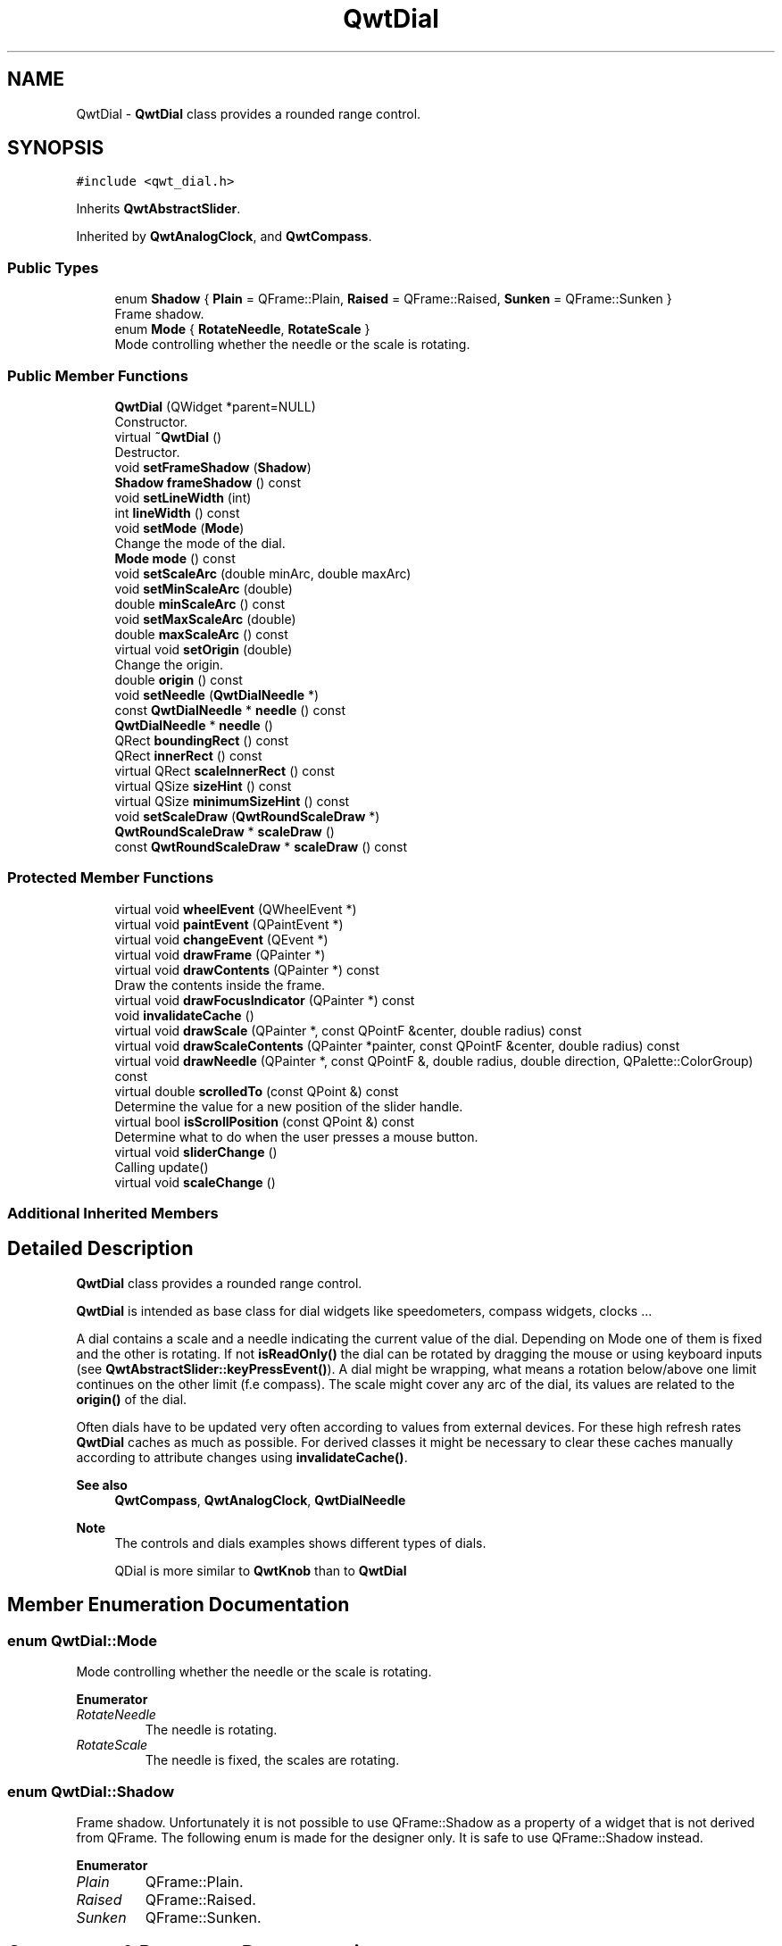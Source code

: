 .TH "QwtDial" 3 "Mon Dec 28 2020" "Version 6.1.6" "Qwt User's Guide" \" -*- nroff -*-
.ad l
.nh
.SH NAME
QwtDial \- \fBQwtDial\fP class provides a rounded range control\&.  

.SH SYNOPSIS
.br
.PP
.PP
\fC#include <qwt_dial\&.h>\fP
.PP
Inherits \fBQwtAbstractSlider\fP\&.
.PP
Inherited by \fBQwtAnalogClock\fP, and \fBQwtCompass\fP\&.
.SS "Public Types"

.in +1c
.ti -1c
.RI "enum \fBShadow\fP { \fBPlain\fP = QFrame::Plain, \fBRaised\fP = QFrame::Raised, \fBSunken\fP = QFrame::Sunken }"
.br
.RI "Frame shadow\&. "
.ti -1c
.RI "enum \fBMode\fP { \fBRotateNeedle\fP, \fBRotateScale\fP }"
.br
.RI "Mode controlling whether the needle or the scale is rotating\&. "
.in -1c
.SS "Public Member Functions"

.in +1c
.ti -1c
.RI "\fBQwtDial\fP (QWidget *parent=NULL)"
.br
.RI "Constructor\&. "
.ti -1c
.RI "virtual \fB~QwtDial\fP ()"
.br
.RI "Destructor\&. "
.ti -1c
.RI "void \fBsetFrameShadow\fP (\fBShadow\fP)"
.br
.ti -1c
.RI "\fBShadow\fP \fBframeShadow\fP () const"
.br
.ti -1c
.RI "void \fBsetLineWidth\fP (int)"
.br
.ti -1c
.RI "int \fBlineWidth\fP () const"
.br
.ti -1c
.RI "void \fBsetMode\fP (\fBMode\fP)"
.br
.RI "Change the mode of the dial\&. "
.ti -1c
.RI "\fBMode\fP \fBmode\fP () const"
.br
.ti -1c
.RI "void \fBsetScaleArc\fP (double minArc, double maxArc)"
.br
.ti -1c
.RI "void \fBsetMinScaleArc\fP (double)"
.br
.ti -1c
.RI "double \fBminScaleArc\fP () const"
.br
.ti -1c
.RI "void \fBsetMaxScaleArc\fP (double)"
.br
.ti -1c
.RI "double \fBmaxScaleArc\fP () const"
.br
.ti -1c
.RI "virtual void \fBsetOrigin\fP (double)"
.br
.RI "Change the origin\&. "
.ti -1c
.RI "double \fBorigin\fP () const"
.br
.ti -1c
.RI "void \fBsetNeedle\fP (\fBQwtDialNeedle\fP *)"
.br
.ti -1c
.RI "const \fBQwtDialNeedle\fP * \fBneedle\fP () const"
.br
.ti -1c
.RI "\fBQwtDialNeedle\fP * \fBneedle\fP ()"
.br
.ti -1c
.RI "QRect \fBboundingRect\fP () const"
.br
.ti -1c
.RI "QRect \fBinnerRect\fP () const"
.br
.ti -1c
.RI "virtual QRect \fBscaleInnerRect\fP () const"
.br
.ti -1c
.RI "virtual QSize \fBsizeHint\fP () const"
.br
.ti -1c
.RI "virtual QSize \fBminimumSizeHint\fP () const"
.br
.ti -1c
.RI "void \fBsetScaleDraw\fP (\fBQwtRoundScaleDraw\fP *)"
.br
.ti -1c
.RI "\fBQwtRoundScaleDraw\fP * \fBscaleDraw\fP ()"
.br
.ti -1c
.RI "const \fBQwtRoundScaleDraw\fP * \fBscaleDraw\fP () const"
.br
.in -1c
.SS "Protected Member Functions"

.in +1c
.ti -1c
.RI "virtual void \fBwheelEvent\fP (QWheelEvent *)"
.br
.ti -1c
.RI "virtual void \fBpaintEvent\fP (QPaintEvent *)"
.br
.ti -1c
.RI "virtual void \fBchangeEvent\fP (QEvent *)"
.br
.ti -1c
.RI "virtual void \fBdrawFrame\fP (QPainter *)"
.br
.ti -1c
.RI "virtual void \fBdrawContents\fP (QPainter *) const"
.br
.RI "Draw the contents inside the frame\&. "
.ti -1c
.RI "virtual void \fBdrawFocusIndicator\fP (QPainter *) const"
.br
.ti -1c
.RI "void \fBinvalidateCache\fP ()"
.br
.ti -1c
.RI "virtual void \fBdrawScale\fP (QPainter *, const QPointF &center, double radius) const"
.br
.ti -1c
.RI "virtual void \fBdrawScaleContents\fP (QPainter *painter, const QPointF &center, double radius) const"
.br
.ti -1c
.RI "virtual void \fBdrawNeedle\fP (QPainter *, const QPointF &, double radius, double direction, QPalette::ColorGroup) const"
.br
.ti -1c
.RI "virtual double \fBscrolledTo\fP (const QPoint &) const"
.br
.RI "Determine the value for a new position of the slider handle\&. "
.ti -1c
.RI "virtual bool \fBisScrollPosition\fP (const QPoint &) const"
.br
.RI "Determine what to do when the user presses a mouse button\&. "
.ti -1c
.RI "virtual void \fBsliderChange\fP ()"
.br
.RI "Calling update() "
.ti -1c
.RI "virtual void \fBscaleChange\fP ()"
.br
.in -1c
.SS "Additional Inherited Members"
.SH "Detailed Description"
.PP 
\fBQwtDial\fP class provides a rounded range control\&. 

\fBQwtDial\fP is intended as base class for dial widgets like speedometers, compass widgets, clocks \&.\&.\&.
.PP
.PP
A dial contains a scale and a needle indicating the current value of the dial\&. Depending on Mode one of them is fixed and the other is rotating\&. If not \fBisReadOnly()\fP the dial can be rotated by dragging the mouse or using keyboard inputs (see \fBQwtAbstractSlider::keyPressEvent()\fP)\&. A dial might be wrapping, what means a rotation below/above one limit continues on the other limit (f\&.e compass)\&. The scale might cover any arc of the dial, its values are related to the \fBorigin()\fP of the dial\&.
.PP
Often dials have to be updated very often according to values from external devices\&. For these high refresh rates \fBQwtDial\fP caches as much as possible\&. For derived classes it might be necessary to clear these caches manually according to attribute changes using \fBinvalidateCache()\fP\&.
.PP
\fBSee also\fP
.RS 4
\fBQwtCompass\fP, \fBQwtAnalogClock\fP, \fBQwtDialNeedle\fP 
.RE
.PP
\fBNote\fP
.RS 4
The controls and dials examples shows different types of dials\&. 
.PP
QDial is more similar to \fBQwtKnob\fP than to \fBQwtDial\fP 
.RE
.PP

.SH "Member Enumeration Documentation"
.PP 
.SS "enum \fBQwtDial::Mode\fP"

.PP
Mode controlling whether the needle or the scale is rotating\&. 
.PP
\fBEnumerator\fP
.in +1c
.TP
\fB\fIRotateNeedle \fP\fP
The needle is rotating\&. 
.TP
\fB\fIRotateScale \fP\fP
The needle is fixed, the scales are rotating\&. 
.SS "enum \fBQwtDial::Shadow\fP"

.PP
Frame shadow\&. Unfortunately it is not possible to use QFrame::Shadow as a property of a widget that is not derived from QFrame\&. The following enum is made for the designer only\&. It is safe to use QFrame::Shadow instead\&. 
.PP
\fBEnumerator\fP
.in +1c
.TP
\fB\fIPlain \fP\fP
QFrame::Plain\&. 
.TP
\fB\fIRaised \fP\fP
QFrame::Raised\&. 
.TP
\fB\fISunken \fP\fP
QFrame::Sunken\&. 
.SH "Constructor & Destructor Documentation"
.PP 
.SS "QwtDial::QwtDial (QWidget * parent = \fCNULL\fP)\fC [explicit]\fP"

.PP
Constructor\&. 
.PP
\fBParameters\fP
.RS 4
\fIparent\fP Parent widget
.RE
.PP
Create a dial widget with no needle\&. The scale is initialized to [ 0\&.0, 360\&.0 ] and 360 steps ( \fBQwtAbstractSlider::setTotalSteps()\fP )\&. The origin of the scale is at 90°,
.PP
The value is set to 0\&.0\&.
.PP
The default mode is \fBQwtDial::RotateNeedle\fP\&. 
.SH "Member Function Documentation"
.PP 
.SS "QRect QwtDial::boundingRect () const"

.PP
\fBReturns\fP
.RS 4
bounding rectangle of the dial including the frame 
.RE
.PP
\fBSee also\fP
.RS 4
\fBsetLineWidth()\fP, \fBscaleInnerRect()\fP, \fBinnerRect()\fP 
.RE
.PP

.SS "void QwtDial::changeEvent (QEvent * event)\fC [protected]\fP, \fC [virtual]\fP"
Change Event handler 
.PP
\fBParameters\fP
.RS 4
\fIevent\fP Change event
.RE
.PP
Invalidates internal paint caches if necessary 
.SS "void QwtDial::drawContents (QPainter * painter) const\fC [protected]\fP, \fC [virtual]\fP"

.PP
Draw the contents inside the frame\&. QPalette::Window is the background color outside of the frame\&. QPalette::Base is the background color inside the frame\&. QPalette::WindowText is the background color inside the scale\&.
.PP
\fBParameters\fP
.RS 4
\fIpainter\fP Painter
.RE
.PP
\fBSee also\fP
.RS 4
\fBboundingRect()\fP, \fBinnerRect()\fP, \fBscaleInnerRect()\fP, QWidget::setPalette() 
.RE
.PP

.SS "void QwtDial::drawFocusIndicator (QPainter * painter) const\fC [protected]\fP, \fC [virtual]\fP"
Draw the focus indicator 
.PP
\fBParameters\fP
.RS 4
\fIpainter\fP Painter 
.RE
.PP

.SS "void QwtDial::drawFrame (QPainter * painter)\fC [protected]\fP, \fC [virtual]\fP"
Draw the frame around the dial
.PP
\fBParameters\fP
.RS 4
\fIpainter\fP Painter 
.RE
.PP
\fBSee also\fP
.RS 4
\fBlineWidth()\fP, \fBframeShadow()\fP 
.RE
.PP

.SS "void QwtDial::drawNeedle (QPainter * painter, const QPointF & center, double radius, double direction, QPalette::ColorGroup colorGroup) const\fC [protected]\fP, \fC [virtual]\fP"
Draw the needle
.PP
\fBParameters\fP
.RS 4
\fIpainter\fP Painter 
.br
\fIcenter\fP Center of the dial 
.br
\fIradius\fP Length for the needle 
.br
\fIdirection\fP Direction of the needle in degrees, counter clockwise 
.br
\fIcolorGroup\fP ColorGroup 
.RE
.PP

.PP
Reimplemented in \fBQwtAnalogClock\fP\&.
.SS "void QwtDial::drawScale (QPainter * painter, const QPointF & center, double radius) const\fC [protected]\fP, \fC [virtual]\fP"
Draw the scale
.PP
\fBParameters\fP
.RS 4
\fIpainter\fP Painter 
.br
\fIcenter\fP Center of the dial 
.br
\fIradius\fP Radius of the scale 
.RE
.PP

.SS "void QwtDial::drawScaleContents (QPainter * painter, const QPointF & center, double radius) const\fC [protected]\fP, \fC [virtual]\fP"
Draw the contents inside the scale
.PP
Paints nothing\&.
.PP
\fBParameters\fP
.RS 4
\fIpainter\fP Painter 
.br
\fIcenter\fP Center of the contents circle 
.br
\fIradius\fP Radius of the contents circle 
.RE
.PP

.PP
Reimplemented in \fBQwtCompass\fP\&.
.SS "\fBQwtDial::Shadow\fP QwtDial::frameShadow () const"

.PP
\fBReturns\fP
.RS 4
Frame shadow /sa \fBsetFrameShadow()\fP, \fBlineWidth()\fP, QFrame::frameShadow() 
.RE
.PP

.SS "QRect QwtDial::innerRect () const"

.PP
\fBReturns\fP
.RS 4
bounding rectangle of the circle inside the frame 
.RE
.PP
\fBSee also\fP
.RS 4
\fBsetLineWidth()\fP, \fBscaleInnerRect()\fP, \fBboundingRect()\fP 
.RE
.PP

.SS "void QwtDial::invalidateCache ()\fC [protected]\fP"
Invalidate the internal caches used to speed up repainting 
.SS "bool QwtDial::isScrollPosition (const QPoint & pos) const\fC [protected]\fP, \fC [virtual]\fP"

.PP
Determine what to do when the user presses a mouse button\&. 
.PP
\fBParameters\fP
.RS 4
\fIpos\fP Mouse position
.RE
.PP
\fBReturn values\fP
.RS 4
\fITrue,when\fP the inner circle contains pos 
.RE
.PP
\fBSee also\fP
.RS 4
\fBscrolledTo()\fP 
.RE
.PP

.PP
Implements \fBQwtAbstractSlider\fP\&.
.SS "int QwtDial::lineWidth () const"

.PP
\fBReturns\fP
.RS 4
Line width of the frame 
.RE
.PP
\fBSee also\fP
.RS 4
\fBsetLineWidth()\fP, \fBframeShadow()\fP, \fBlineWidth()\fP 
.RE
.PP

.SS "double QwtDial::maxScaleArc () const"

.PP
\fBReturns\fP
.RS 4
Upper limit of the scale arc 
.RE
.PP
\fBSee also\fP
.RS 4
\fBsetScaleArc()\fP 
.RE
.PP

.SS "QSize QwtDial::minimumSizeHint () const\fC [virtual]\fP"

.PP
\fBReturns\fP
.RS 4
Minimum size hint 
.RE
.PP
\fBSee also\fP
.RS 4
\fBsizeHint()\fP 
.RE
.PP

.SS "double QwtDial::minScaleArc () const"

.PP
\fBReturns\fP
.RS 4
Lower limit of the scale arc 
.RE
.PP
\fBSee also\fP
.RS 4
\fBsetScaleArc()\fP 
.RE
.PP

.SS "\fBQwtDial::Mode\fP QwtDial::mode () const"

.PP
\fBReturns\fP
.RS 4
Mode of the dial\&. 
.RE
.PP
\fBSee also\fP
.RS 4
\fBsetMode()\fP, \fBorigin()\fP, \fBsetScaleArc()\fP, \fBvalue()\fP 
.RE
.PP

.SS "\fBQwtDialNeedle\fP * QwtDial::needle ()"

.PP
\fBReturns\fP
.RS 4
needle 
.RE
.PP
\fBSee also\fP
.RS 4
\fBsetNeedle()\fP 
.RE
.PP

.SS "const \fBQwtDialNeedle\fP * QwtDial::needle () const"

.PP
\fBReturns\fP
.RS 4
needle 
.RE
.PP
\fBSee also\fP
.RS 4
\fBsetNeedle()\fP 
.RE
.PP

.SS "double QwtDial::origin () const"
The origin is the angle where scale and needle is relative to\&.
.PP
\fBReturns\fP
.RS 4
Origin of the dial 
.RE
.PP
\fBSee also\fP
.RS 4
\fBsetOrigin()\fP 
.RE
.PP

.SS "void QwtDial::paintEvent (QPaintEvent * event)\fC [protected]\fP, \fC [virtual]\fP"
Paint the dial 
.PP
\fBParameters\fP
.RS 4
\fIevent\fP Paint event 
.RE
.PP

.SS "void QwtDial::scaleChange ()\fC [protected]\fP, \fC [virtual]\fP"
Invalidate the internal caches and call \fBQwtAbstractSlider::scaleChange()\fP 
.PP
Reimplemented from \fBQwtAbstractSlider\fP\&.
.SS "\fBQwtRoundScaleDraw\fP * QwtDial::scaleDraw ()"

.PP
\fBReturns\fP
.RS 4
the scale draw 
.RE
.PP

.SS "const \fBQwtRoundScaleDraw\fP * QwtDial::scaleDraw () const"

.PP
\fBReturns\fP
.RS 4
the scale draw 
.RE
.PP

.SS "QRect QwtDial::scaleInnerRect () const\fC [virtual]\fP"

.PP
\fBReturns\fP
.RS 4
rectangle inside the scale 
.RE
.PP
\fBSee also\fP
.RS 4
\fBsetLineWidth()\fP, \fBboundingRect()\fP, \fBinnerRect()\fP 
.RE
.PP

.SS "double QwtDial::scrolledTo (const QPoint & pos) const\fC [protected]\fP, \fC [virtual]\fP"

.PP
Determine the value for a new position of the slider handle\&. 
.PP
\fBParameters\fP
.RS 4
\fIpos\fP Mouse position
.RE
.PP
\fBReturns\fP
.RS 4
Value for the mouse position 
.RE
.PP
\fBSee also\fP
.RS 4
\fBisScrollPosition()\fP 
.RE
.PP

.PP
Implements \fBQwtAbstractSlider\fP\&.
.SS "void QwtDial::setFrameShadow (\fBShadow\fP shadow)"
Sets the frame shadow value from the frame style\&.
.PP
\fBParameters\fP
.RS 4
\fIshadow\fP Frame shadow 
.RE
.PP
\fBSee also\fP
.RS 4
\fBsetLineWidth()\fP, QFrame::setFrameShadow() 
.RE
.PP

.SS "void QwtDial::setLineWidth (int lineWidth)"
Sets the line width of the frame
.PP
\fBParameters\fP
.RS 4
\fIlineWidth\fP Line width 
.RE
.PP
\fBSee also\fP
.RS 4
\fBsetFrameShadow()\fP 
.RE
.PP

.SS "void QwtDial::setMaxScaleArc (double max)"
Set the upper limit for the scale arc
.PP
\fBParameters\fP
.RS 4
\fImax\fP Upper limit of the scale arc 
.RE
.PP
\fBSee also\fP
.RS 4
\fBsetScaleArc()\fP, \fBsetMinScaleArc()\fP 
.RE
.PP

.SS "void QwtDial::setMinScaleArc (double min)"
Set the lower limit for the scale arc
.PP
\fBParameters\fP
.RS 4
\fImin\fP Lower limit of the scale arc 
.RE
.PP
\fBSee also\fP
.RS 4
\fBsetScaleArc()\fP, \fBsetMaxScaleArc()\fP 
.RE
.PP

.SS "void QwtDial::setMode (\fBMode\fP mode)"

.PP
Change the mode of the dial\&. 
.PP
\fBParameters\fP
.RS 4
\fImode\fP New mode
.RE
.PP
In case of \fBQwtDial::RotateNeedle\fP the needle is rotating, in case of \fBQwtDial::RotateScale\fP, the needle points to \fBorigin()\fP and the scale is rotating\&.
.PP
The default mode is \fBQwtDial::RotateNeedle\fP\&.
.PP
\fBSee also\fP
.RS 4
\fBmode()\fP, \fBsetValue()\fP, \fBsetOrigin()\fP 
.RE
.PP

.SS "void QwtDial::setNeedle (\fBQwtDialNeedle\fP * needle)"
Set a needle for the dial
.PP
\fBParameters\fP
.RS 4
\fIneedle\fP Needle
.RE
.PP
\fBWarning\fP
.RS 4
The needle will be deleted, when a different needle is set or in \fB~QwtDial()\fP 
.RE
.PP

.SS "void QwtDial::setOrigin (double origin)\fC [virtual]\fP"

.PP
Change the origin\&. The origin is the angle where scale and needle is relative to\&.
.PP
\fBParameters\fP
.RS 4
\fIorigin\fP New origin 
.RE
.PP
\fBSee also\fP
.RS 4
\fBorigin()\fP 
.RE
.PP

.SS "void QwtDial::setScaleArc (double minArc, double maxArc)"
Change the arc of the scale
.PP
\fBParameters\fP
.RS 4
\fIminArc\fP Lower limit 
.br
\fImaxArc\fP Upper limit
.RE
.PP
\fBSee also\fP
.RS 4
\fBminScaleArc()\fP, \fBmaxScaleArc()\fP 
.RE
.PP

.SS "void QwtDial::setScaleDraw (\fBQwtRoundScaleDraw\fP * scaleDraw)"
Set an individual scale draw
.PP
The motivation for setting a scale draw is often to overload \fBQwtRoundScaleDraw::label()\fP to return individual tick labels\&.
.PP
\fBParameters\fP
.RS 4
\fIscaleDraw\fP Scale draw 
.RE
.PP
\fBWarning\fP
.RS 4
The previous scale draw is deleted 
.RE
.PP

.SS "QSize QwtDial::sizeHint () const\fC [virtual]\fP"

.PP
\fBReturns\fP
.RS 4
Size hint 
.RE
.PP
\fBSee also\fP
.RS 4
\fBminimumSizeHint()\fP 
.RE
.PP

.SS "void QwtDial::wheelEvent (QWheelEvent * event)\fC [protected]\fP, \fC [virtual]\fP"
Wheel Event handler 
.PP
\fBParameters\fP
.RS 4
\fIevent\fP Wheel event 
.RE
.PP

.PP
Reimplemented from \fBQwtAbstractSlider\fP\&.

.SH "Author"
.PP 
Generated automatically by Doxygen for Qwt User's Guide from the source code\&.
